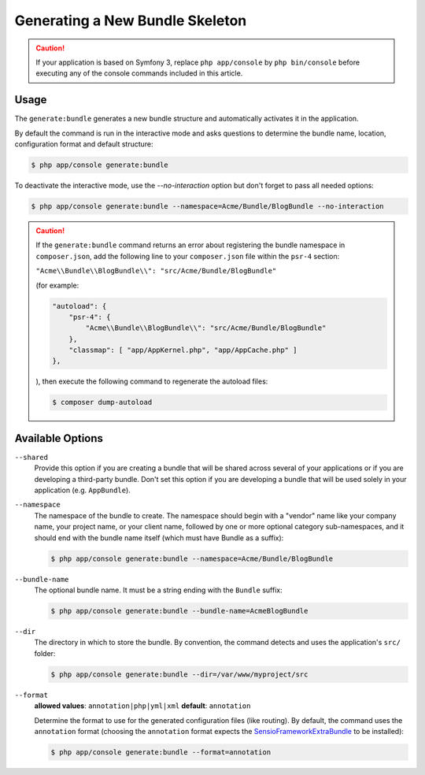 Generating a New Bundle Skeleton
================================

.. caution::

    If your application is based on Symfony 3, replace ``php app/console`` by
    ``php bin/console`` before executing any of the console commands included
    in this article.

Usage
-----

The ``generate:bundle`` generates a new bundle structure and automatically
activates it in the application.

By default the command is run in the interactive mode and asks questions to
determine the bundle name, location, configuration format and default
structure:

.. code-block:: bash

    $ php app/console generate:bundle

To deactivate the interactive mode, use the `--no-interaction` option but don't
forget to pass all needed options:

.. code-block:: bash

    $ php app/console generate:bundle --namespace=Acme/Bundle/BlogBundle --no-interaction

.. caution::

    If the ``generate:bundle`` command returns an error about registering the
    bundle namespace in ``composer.json``, add the following line to your
    ``composer.json`` file within the ``psr-4`` section:

    ``"Acme\\Bundle\\BlogBundle\\": "src/Acme/Bundle/BlogBundle"``

    (for example:

    .. code-block:: json

        "autoload": {
            "psr-4": {
                "Acme\\Bundle\\BlogBundle\\": "src/Acme/Bundle/BlogBundle"
            },
            "classmap": [ "app/AppKernel.php", "app/AppCache.php" ]
        },

    ), then execute the following command to regenerate the autoload files:

    .. code-block:: bash

        $ composer dump-autoload

Available Options
-----------------

``--shared``
    Provide this option if you are creating a bundle that will be shared across
    several of your applications or if you are developing a third-party bundle.
    Don't set this option if you are developing a bundle that will be used
    solely in your application (e.g. ``AppBundle``).

``--namespace``
    The namespace of the bundle to create. The namespace should begin with
    a "vendor" name like your company name, your project name, or your client
    name, followed by one or more optional category sub-namespaces, and it
    should end with the bundle name itself (which must have Bundle as a suffix):

    .. code-block:: bash

        $ php app/console generate:bundle --namespace=Acme/Bundle/BlogBundle

``--bundle-name``
    The optional bundle name. It must be a string ending with the ``Bundle``
    suffix:

    .. code-block:: bash

        $ php app/console generate:bundle --bundle-name=AcmeBlogBundle

``--dir``
    The directory in which to store the bundle. By convention, the command
    detects and uses the application's ``src/`` folder:

    .. code-block:: bash

        $ php app/console generate:bundle --dir=/var/www/myproject/src

``--format``
    **allowed values**: ``annotation|php|yml|xml`` **default**: ``annotation``

    Determine the format to use for the generated configuration files (like
    routing). By default, the command uses the ``annotation`` format (choosing
    the ``annotation`` format expects the `SensioFrameworkExtraBundle`_ to
    be installed):

    .. code-block:: bash

        $ php app/console generate:bundle --format=annotation

.. _`SensioFrameworkExtraBundle`: http://symfony.com/doc/master/bundles/SensioFrameworkExtraBundle/index.html
